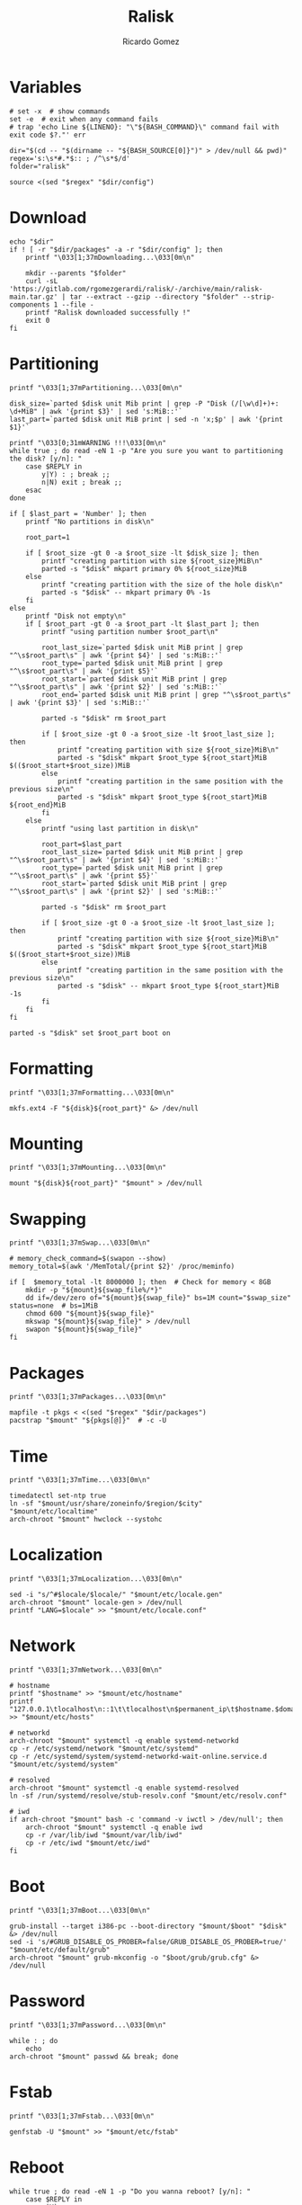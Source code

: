 #+TITLE: Ralisk
#+AUTHOR: Ricardo Gomez
#+EMAIL: rgomezgerardi@gmail.com
#+PROPERTY: header-args :tangle ralisk :tangle-mode (identity #o744) :noweb strip-export :cache yes :shebang "#!/usr/bin/env bash"

* Variables

#+begin_src shell
# set -x  # show commands
set -e  # exit when any command fails
# trap 'echo Line ${LINENO}: "\"${BASH_COMMAND}\" command fail with exit code $?."' err

dir="$(cd -- "$(dirname -- "${BASH_SOURCE[0]}")" > /dev/null && pwd)"
regex='s:\s*#.*$:: ; /^\s*$/d'
folder="ralisk"

source <(sed "$regex" "$dir/config")
#+end_src

* Download 
  
#+begin_src shell
echo "$dir"
if ! [ -r "$dir/packages" -a -r "$dir/config" ]; then
	printf "\033[1;37mDownloading...\033[0m\n"

	mkdir --parents "$folder"
	curl -sL 'https://gitlab.com/rgomezgerardi/ralisk/-/archive/main/ralisk-main.tar.gz' | tar --extract --gzip --directory "$folder" --strip-components 1 --file -
	printf "Ralisk downloaded successfully !"
	exit 0
fi
#+end_src

* Partitioning
  
#+begin_src shell
printf "\033[1;37mPartitioning...\033[0m\n"

disk_size=`parted $disk unit Mib print | grep -P "Disk (/[\w\d]+)+: \d+MiB" | awk '{print $3}' | sed 's:MiB::'`
last_part=`parted $disk unit MiB print | sed -n 'x;$p' | awk '{print $1}'`

printf "\033[0;31mWARNING !!!\033[0m\n"
while true ; do read -eN 1 -p "Are you sure you want to partitioning the disk? [y/n]: "
	case $REPLY in 
		y|Y) : ; break ;;
		n|N) exit ; break ;;
	esac
done

if [ $last_part = 'Number' ]; then
	printf "No partitions in disk\n"

	root_part=1

	if [ $root_size -gt 0 -a $root_size -lt $disk_size ]; then
		printf "creating partition with size ${root_size}MiB\n"
		parted -s "$disk" mkpart primary 0% ${root_size}MiB
	else
		printf "creating partition with the size of the hole disk\n"
		parted -s "$disk" -- mkpart primary 0% -1s
	fi
else
	printf "Disk not empty\n"
	if [ $root_part -gt 0 -a $root_part -lt $last_part ]; then
		printf "using partition number $root_part\n"

		root_last_size=`parted $disk unit MiB print | grep "^\s$root_part\s" | awk '{print $4}' | sed 's:MiB::'`
		root_type=`parted $disk unit MiB print | grep "^\s$root_part\s" | awk '{print $5}'`
		root_start=`parted $disk unit MiB print | grep "^\s$root_part\s" | awk '{print $2}' | sed 's:MiB::'`
		root_end=`parted $disk unit MiB print | grep "^\s$root_part\s" | awk '{print $3}' | sed 's:MiB::'`

		parted -s "$disk" rm $root_part

		if [ $root_size -gt 0 -a $root_size -lt $root_last_size ]; then
			printf "creating partition with size ${root_size}MiB\n"
			parted -s "$disk" mkpart $root_type ${root_start}MiB $(($root_start+$root_size))MiB
		else
			printf "creating partition in the same position with the previous size\n"
			parted -s "$disk" mkpart $root_type ${root_start}MiB ${root_end}MiB
		fi
	else
		printf "using last partition in disk\n"

		root_part=$last_part
		root_last_size=`parted $disk unit MiB print | grep "^\s$root_part\s" | awk '{print $4}' | sed 's:MiB::'`
		root_type=`parted $disk unit MiB print | grep "^\s$root_part\s" | awk '{print $5}'`
		root_start=`parted $disk unit MiB print | grep "^\s$root_part\s" | awk '{print $2}' | sed 's:MiB::'`

		parted -s "$disk" rm $root_part

		if [ $root_size -gt 0 -a $root_size -lt $root_last_size ]; then
			printf "creating partition with size ${root_size}MiB\n"
			parted -s "$disk" mkpart $root_type ${root_start}MiB $(($root_start+$root_size))MiB
		else
			printf "creating partition in the same position with the previous size\n"
			parted -s "$disk" -- mkpart $root_type ${root_start}MiB -1s
		fi
	fi
fi

parted -s "$disk" set $root_part boot on
#+end_src

* Formatting

#+begin_src shell
printf "\033[1;37mFormatting...\033[0m\n"

mkfs.ext4 -F "${disk}${root_part}" &> /dev/null
#+end_src

* Mounting

#+begin_src shell
printf "\033[1;37mMounting...\033[0m\n"

mount "${disk}${root_part}" "$mount" > /dev/null
#+end_src

* Swapping

#+begin_src shell
printf "\033[1;37mSwap...\033[0m\n"

# memory_check_command=$(swapon --show)
memory_total=$(awk '/MemTotal/{print $2}' /proc/meminfo)

if [  $memory_total -lt 8000000 ]; then  # Check for memory < 8GB
    mkdir -p "${mount}${swap_file%/*}"
	dd if=/dev/zero of="${mount}${swap_file}" bs=1M count="$swap_size" status=none  # bs=1MiB
    chmod 600 "${mount}${swap_file}"
    mkswap "${mount}${swap_file}" > /dev/null
    swapon "${mount}${swap_file}"
fi
#+end_src

* Packages

#+begin_src shell
printf "\033[1;37mPackages...\033[0m\n"

mapfile -t pkgs < <(sed "$regex" "$dir/packages")
pacstrap "$mount" "${pkgs[@]}"  # -c -U
#+end_src

* Time

#+begin_src shell
printf "\033[1;37mTime...\033[0m\n"

timedatectl set-ntp true
ln -sf "$mount/usr/share/zoneinfo/$region/$city" "$mount/etc/localtime"
arch-chroot "$mount" hwclock --systohc
#+end_src

* Localization


#+begin_src shell
printf "\033[1;37mLocalization...\033[0m\n"

sed -i "s/^#$locale/$locale/" "$mount/etc/locale.gen"
arch-chroot "$mount" locale-gen > /dev/null
printf "LANG=$locale" >> "$mount/etc/locale.conf"
#+end_src

* Network
   
#+begin_src shell
printf "\033[1;37mNetwork...\033[0m\n"

# hostname
printf "$hostname" >> "$mount/etc/hostname"
printf "127.0.0.1\tlocalhost\n::1\t\tlocalhost\n$permanent_ip\t$hostname.$domain\t$hostname" >> "$mount/etc/hosts"

# networkd
arch-chroot "$mount" systemctl -q enable systemd-networkd
cp -r /etc/systemd/network "$mount/etc/systemd"
cp -r /etc/systemd/system/systemd-networkd-wait-online.service.d "$mount/etc/systemd/system"

# resolved
arch-chroot "$mount" systemctl -q enable systemd-resolved
ln -sf /run/systemd/resolve/stub-resolv.conf "$mount/etc/resolv.conf"

# iwd
if arch-chroot "$mount" bash -c 'command -v iwctl > /dev/null'; then
	arch-chroot "$mount" systemctl -q enable iwd
	cp -r /var/lib/iwd "$mount/var/lib/iwd"
	cp -r /etc/iwd "$mount/etc/iwd"
fi
#+end_src

* Boot

#+begin_src shell
printf "\033[1;37mBoot...\033[0m\n"

grub-install --target i386-pc --boot-directory "$mount/$boot" "$disk" &> /dev/null
sed -i 's/#GRUB_DISABLE_OS_PROBER=false/GRUB_DISABLE_OS_PROBER=true/' "$mount/etc/default/grub"
arch-chroot "$mount" grub-mkconfig -o "$boot/grub/grub.cfg" &> /dev/null
#+end_src

* Password

#+begin_src shell
printf "\033[1;37mPassword...\033[0m\n"

while : ; do
	echo
arch-chroot "$mount" passwd && break; done
#+end_src

* Fstab 

#+begin_src shell
printf "\033[1;37mFstab...\033[0m\n"

genfstab -U "$mount" >> "$mount/etc/fstab"
#+end_src

* Reboot

#+begin_src shell
while true ; do read -eN 1 -p "Do you wanna reboot? [y/n]: "
	case $REPLY in 
		y|Y)
			swapoff "${mount}/$swap_file"
			umount -R "$mount"
			reboot
			break ;;
		n|N) : ; break ;;
	esac
done
#+end_src


